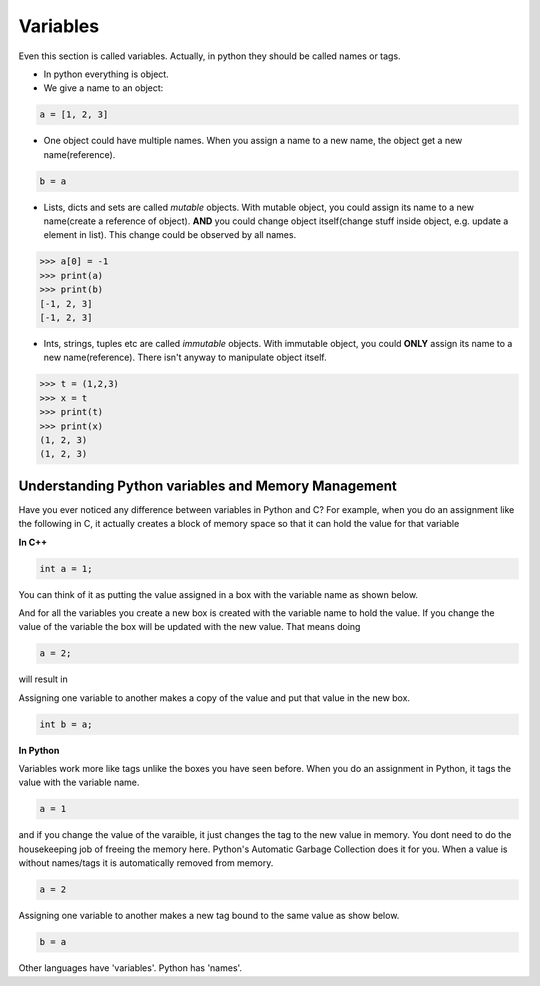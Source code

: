 =========
Variables
=========

Even this section is called variables. Actually, in python they should be called names or tags.

* In python everything is object.
* We give a name to an object:

.. code:: python
  
  a = [1, 2, 3]

* One object could have multiple names. When you assign a name to a new name, the object get a new name(reference).

.. code:: python
  
  b = a

* Lists, dicts and sets are called *mutable* objects. With mutable object, you could assign its name to a new name(create a reference of object). **AND** you could change object itself(change stuff inside object, e.g. update a element in list). This change could be observed by all names. 

.. code:: python
  
  >>> a[0] = -1
  >>> print(a)
  >>> print(b)
  [-1, 2, 3]
  [-1, 2, 3]
  
* Ints, strings, tuples etc are called *immutable* objects. With immutable object, you could **ONLY** assign its name to a new name(reference). There isn't anyway to manipulate object itself.

.. code:: python
  
  >>> t = (1,2,3)
  >>> x = t
  >>> print(t)
  >>> print(x)
  (1, 2, 3)
  (1, 2, 3)  


Understanding Python variables and Memory Management
----------------------------------------------------

Have you ever noticed any difference between variables in Python and C? For example, when you do an assignment like the following in C, it actually creates a block of memory space so that it can hold the value for that variable

**In C++**

.. code:: python

  int a = 1;

You can think of it as putting the value assigned in a box with the variable name as shown below.

.. image:: ../images/a1box.png

And for all the variables you create a new box is created with the variable name to hold the value. If you change the value of the variable the box will be updated with the new value. That means doing

.. code:: python

  a = 2;

will result in

.. image:: ../images/a2box.png

Assigning one variable to another makes a copy of the value and put that value in the new box.

.. code:: python

  int b = a;

.. image:: ../images/b2box.png
.. image:: ../images/a2box.png


**In Python**

Variables work more like tags unlike the boxes you have seen before. When you do an assignment in Python, it tags the value with the variable name.

.. code:: python

  a = 1

.. image:: ../images/a1tag.png

and if you change the value of the varaible, it just changes the tag to the new value in memory. You dont need to do the housekeeping job of freeing the memory here. Python's Automatic Garbage Collection does it for you. When a value is without names/tags it is automatically removed from memory.

.. code:: python

  a = 2

.. image:: ../images/a2tag.png

Assigning one variable to another makes a new tag bound to the same value as show below.

.. code:: python

  b = a

.. image:: ../images/ab2tag.png

Other languages have 'variables'. Python has 'names'.
